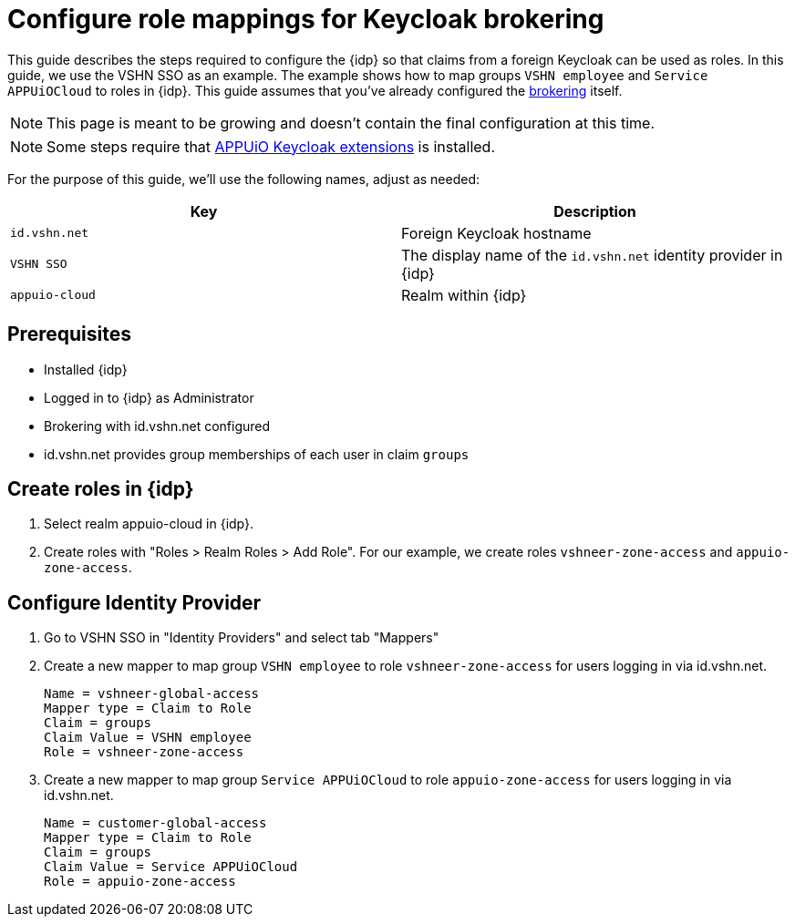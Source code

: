 = Configure role mappings for Keycloak brokering
:appuio-realm: appuio-cloud
:foreign-host: id.vshn.net
:foreign-idp-display-name: VSHN SSO

This guide describes the steps required to configure the {idp} so that claims from a foreign Keycloak can be used as roles.
In this guide, we use the {foreign-idp-display-name} as an example.
The example shows how to map groups `VSHN employee` and `Service APPUiOCloud` to roles in {idp}.
This guide assumes that you've already configured the xref:how-to/vshn-example/keycloak-brokering.adoc[brokering] itself.

NOTE: This page is meant to be growing and doesn't contain the final configuration at this time.

NOTE: Some steps require that https://github.com/appuio/appuio-keycloak-extensions[APPUiO Keycloak extensions] is installed.

For the purpose of this guide, we'll use the following names, adjust as needed:

|===
| Key | Description

| `{foreign-host}`
| Foreign Keycloak hostname

| `{foreign-idp-display-name}`
| The display name of the `{foreign-host}` identity provider in {idp}

| `{appuio-realm}`
| Realm within {idp}

|===
== Prerequisites

* Installed {idp}
* Logged in to {idp} as Administrator
* Brokering with {foreign-host} configured
* {foreign-host} provides group memberships of each user in claim `groups`

== Create roles in {idp}

. Select realm {appuio-realm} in {idp}.
. Create roles with "Roles > Realm Roles > Add Role".
For our example, we create roles `vshneer-zone-access` and `appuio-zone-access`.

== Configure Identity Provider

. Go to {foreign-idp-display-name} in "Identity Providers" and select tab "Mappers"
. Create a new mapper to map group `VSHN employee` to role `vshneer-zone-access` for users logging in via {foreign-host}.
+
[source]
----
Name = vshneer-global-access
Mapper type = Claim to Role
Claim = groups
Claim Value = VSHN employee
Role = vshneer-zone-access
----

. Create a new mapper to map group `Service APPUiOCloud` to role `appuio-zone-access` for users logging in via {foreign-host}.
+
[source]
----
Name = customer-global-access
Mapper type = Claim to Role
Claim = groups
Claim Value = Service APPUiOCloud
Role = appuio-zone-access
----
